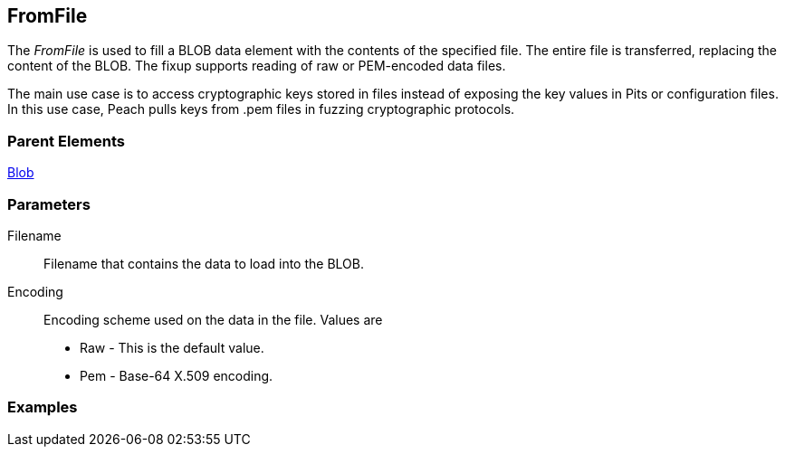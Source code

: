 <<<
[[Fixups_FromFileFixup]]
== FromFile

// Reviewed:
//  - 12/30/2015: Seth & Rich: Outlined
// Show example of output

The _FromFile_ is used to fill a BLOB data element with the contents of the specified file. The entire file is transferred, replacing the content of the BLOB.
The fixup supports reading of raw or PEM-encoded data files.

The main use case is to access cryptographic keys stored in files instead of exposing the key values in Pits or configuration files. In this use case, Peach pulls keys from .pem files in fuzzing cryptographic protocols.

//Pulling keys from PEM files for fuzzing cryptographic protocols.
//Have user spec file name that contains key.

=== Parent Elements

xref:Blob[Blob]

=== Parameters

Filename:: Filename that contains the data to load into the BLOB.
Encoding:: Encoding scheme used on the data in the file. Values are
+
* Raw - This is the default value.
* Pem - Base-64 X.509 encoding.

=== Examples


// NOTE: The example needs to be changed! It's for the FillValue fixup.

/////////////

.Basic Usage Example
=====================
[source,xml]
----
<?xml version="1.0" encoding="utf-8"?>
<Peach xmlns="http://peachfuzzer.com/2012/Peach" xmlns:xsi="http://www.w3.org/2001/XMLSchema-instance"
  xsi:schemaLocation="http://peachfuzzer.com/2012/Peach peach.xsd">

  <DataModel name="Data">
    <String name="Start" value="Start"/>
    <Blob name="Data" length="17">
      <Fixup class="FillValue">
        <Param name="ref" value="Data"/>
        <Param name="start" value="0"/>
        <Param name="stop" value="10"/>
      </Fixup>
    </Blob>
    <String name="Stop" value="Stop"/>
  </DataModel>

  <StateModel name="TheState" initialState="initial">
    <State name="initial">
      <Action type="output">
        <DataModel ref="Data" />
      </Action>
    </State>
  </StateModel>

  <Test name="Default">
    <StateModel ref="TheState"/>

    <Publisher class="ConsoleHex"/>  </Test>
</Peach>
----

Output from this example.

----
>peach -1 --debug example.xml

[[ Peach Pro v3.0.0.0
[[ Copyright (c) Peach Fuzzer LLC

[*] Test 'Default' starting with random seed 57241.

[R1,-,-] Performing iteration
Peach.Core.Engine runTest: Performing recording iteration.
Peach.Core.Dom.Action Run: Adding action to controlRecordingActionsExecuted
Peach.Core.Dom.Action ActionType.Output
Peach.Core.Publishers.ConsolePublisher start()
Peach.Core.Publishers.ConsolePublisher open()
Peach.Core.Publishers.ConsolePublisher output(26 bytes)
00000000   53 74 61 72 74 00 01 02  03 04 05 06 07 08 09 0A   Start??????????? <1>
00000010   00 01 02 03 04 05 53 74  6F 70                     ??????Stop
Peach.Core.Publishers.ConsolePublisher close()
Peach.Core.Engine runTest: context.config.singleIteration == true
Peach.Core.Publishers.ConsolePublisher stop()

[*] Test 'Default' finished.
----

<1> The FillValue fixup adds sequential numbers from 0 to 10 then repeats until the size of the element is filled.

=====================

/////////////
